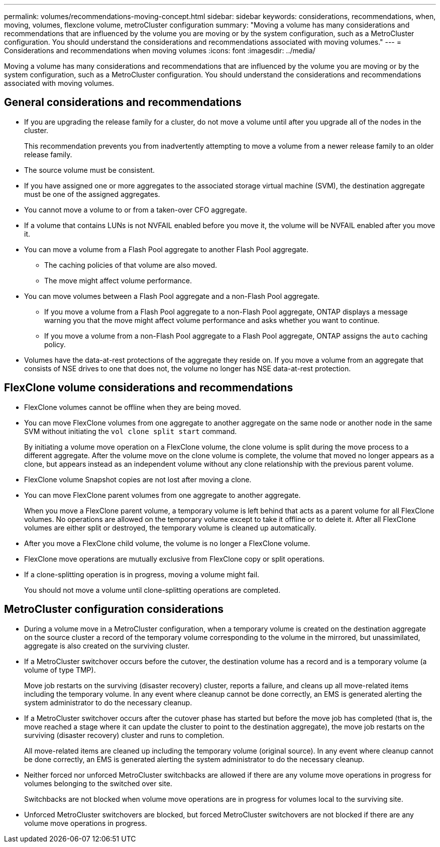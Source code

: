 ---
permalink: volumes/recommendations-moving-concept.html
sidebar: sidebar
keywords: considerations, recommendations, when, moving, volumes, flexclone volume, metroCluster configuration
summary: "Moving a volume has many considerations and recommendations that are influenced by the volume you are moving or by the system configuration, such as a MetroCluster configuration. You should understand the considerations and recommendations associated with moving volumes."
---
= Considerations and recommendations when moving volumes
:icons: font
:imagesdir: ../media/

[.lead]
Moving a volume has many considerations and recommendations that are influenced by the volume you are moving or by the system configuration, such as a MetroCluster configuration. You should understand the considerations and recommendations associated with moving volumes.

== General considerations and recommendations

* If you are upgrading the release family for a cluster, do not move a volume until after you upgrade all of the nodes in the cluster.
+
This recommendation prevents you from inadvertently attempting to move a volume from a newer release family to an older release family.

* The source volume must be consistent.
* If you have assigned one or more aggregates to the associated storage virtual machine (SVM), the destination aggregate must be one of the assigned aggregates.
* You cannot move a volume to or from a taken-over CFO aggregate.
* If a volume that contains LUNs is not NVFAIL enabled before you move it, the volume will be NVFAIL enabled after you move it.
* You can move a volume from a Flash Pool aggregate to another Flash Pool aggregate.
 ** The caching policies of that volume are also moved.
 ** The move might affect volume performance.
* You can move volumes between a Flash Pool aggregate and a non-Flash Pool aggregate.
 ** If you move a volume from a Flash Pool aggregate to a non-Flash Pool aggregate, ONTAP displays a message warning you that the move might affect volume performance and asks whether you want to continue.
 ** If you move a volume from a non-Flash Pool aggregate to a Flash Pool aggregate, ONTAP assigns the `auto` caching policy.
* Volumes have the data-at-rest protections of the aggregate they reside on. If you move a volume from an aggregate that consists of NSE drives to one that does not, the volume no longer has NSE data-at-rest protection.

== FlexClone volume considerations and recommendations

* FlexClone volumes cannot be offline when they are being moved.
* You can move FlexClone volumes from one aggregate to another aggregate on the same node or another node in the same SVM without initiating the `vol clone split start` command.
+
By initiating a volume move operation on a FlexClone volume, the clone volume is split during the move process to a different aggregate. After the volume move on the clone volume is complete, the volume that moved no longer appears as a clone, but appears instead as an independent volume without any clone relationship with the previous parent volume.
* FlexClone volume Snapshot copies are not lost after moving a clone.
* You can move FlexClone parent volumes from one aggregate to another aggregate.
+
When you move a FlexClone parent volume, a temporary volume is left behind that acts as a parent volume for all FlexClone volumes. No operations are allowed on the temporary volume except to take it offline or to delete it. After all FlexClone volumes are either split or destroyed, the temporary volume is cleaned up automatically.

* After you move a FlexClone child volume, the volume is no longer a FlexClone volume.
* FlexClone move operations are mutually exclusive from FlexClone copy or split operations.
* If a clone-splitting operation is in progress, moving a volume might fail.
+
You should not move a volume until clone-splitting operations are completed.

== MetroCluster configuration considerations

* During a volume move in a MetroCluster configuration, when a temporary volume is created on the destination aggregate on the source cluster a record of the temporary volume corresponding to the volume in the mirrored, but unassimilated, aggregate is also created on the surviving cluster.
* If a MetroCluster switchover occurs before the cutover, the destination volume has a record and is a temporary volume (a volume of type TMP).
+
Move job restarts on the surviving (disaster recovery) cluster, reports a failure, and cleans up all move-related items including the temporary volume. In any event where cleanup cannot be done correctly, an EMS is generated alerting the system administrator to do the necessary cleanup.

* If a MetroCluster switchover occurs after the cutover phase has started but before the move job has completed (that is, the move reached a stage where it can update the cluster to point to the destination aggregate), the move job restarts on the surviving (disaster recovery) cluster and runs to completion.
+
All move-related items are cleaned up including the temporary volume (original source). In any event where cleanup cannot be done correctly, an EMS is generated alerting the system administrator to do the necessary cleanup.

* Neither forced nor unforced MetroCluster switchbacks are allowed if there are any volume move operations in progress for volumes belonging to the switched over site.
+
Switchbacks are not blocked when volume move operations are in progress for volumes local to the surviving site.

* Unforced MetroCluster switchovers are blocked, but forced MetroCluster switchovers are not blocked if there are any volume move operations in progress.

// 2022-Oct-11, issue #674